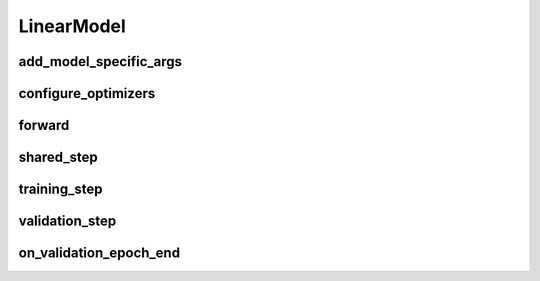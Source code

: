 LinearModel
===========


.. automethod:: solo.methods.linear.LinearModel.__init__
   :noindex:

add_model_specific_args
~~~~~~~~~~~~~~~~~~~~~~~
.. automethod:: solo.methods.linear.LinearModel.add_model_specific_args
   :noindex:

configure_optimizers
~~~~~~~~~~~~~~~~~~~~
.. automethod:: solo.methods.linear.LinearModel.configure_optimizers
   :noindex:

forward
~~~~~~~
.. automethod:: solo.methods.linear.LinearModel.forward
   :noindex:

shared_step
~~~~~~~~~~~~
.. automethod:: solo.methods.linear.LinearModel.shared_step
   :noindex:

training_step
~~~~~~~~~~~~~
.. automethod:: solo.methods.linear.LinearModel.training_step
   :noindex:

validation_step
~~~~~~~~~~~~~~~
.. automethod:: solo.methods.linear.LinearModel.validation_step
   :noindex:

on_validation_epoch_end
~~~~~~~~~~~~~~~~~~~~
.. automethod:: solo.methods.linear.LinearModel.on_validation_epoch_end
   :noindex:
